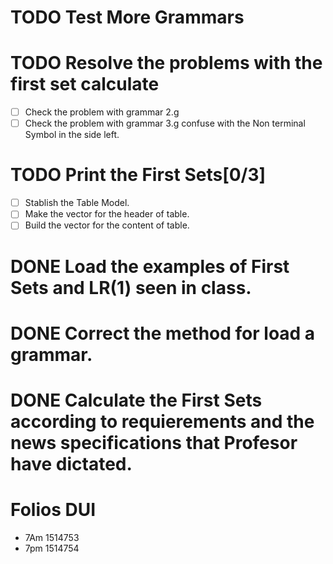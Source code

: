 * TODO Test More Grammars
* TODO Resolve the problems with the first set calculate
  + [ ] Check the problem with grammar 2.g
  + [ ] Check the problem with grammar 3.g confuse with the Non terminal Symbol in the side left.
* TODO Print the First Sets[0/3]
   + [ ] Stablish the Table Model.
   + [ ] Make the vector for the header of table.
   + [ ] Build the vector for the content of table.

* DONE Load the examples of First Sets and LR(1) seen in class.
* DONE Correct the method for load a grammar.
* DONE Calculate the First Sets according to requierements and the news specifications that Profesor have dictated.
* Folios DUI
 + 7Am 1514753
 + 7pm 1514754

